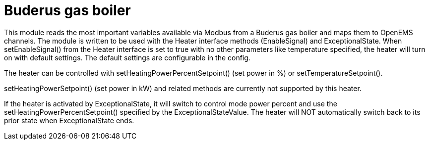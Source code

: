 = Buderus gas boiler

This module reads the most important variables available via Modbus from a Buderus gas boiler and maps them to OpenEMS channels. The module is written to be used with the Heater interface methods (EnableSignal) and ExceptionalState. When setEnableSignal() from the Heater interface is set to true with no other parameters like temperature specified, the heater will turn on with default settings. The default settings are configurable in the config.

The heater can be controlled with setHeatingPowerPercentSetpoint() (set power in %) or setTemperatureSetpoint().

setHeatingPowerSetpoint() (set power in kW) and related methods are currently not supported by this heater.

If the heater is activated by ExceptionalState, it will switch to control mode power percent and use the setHeatingPowerPercentSetpoint() specified by the ExceptionalStateValue. The heater will NOT automatically switch back to its prior state when ExceptionalState ends.